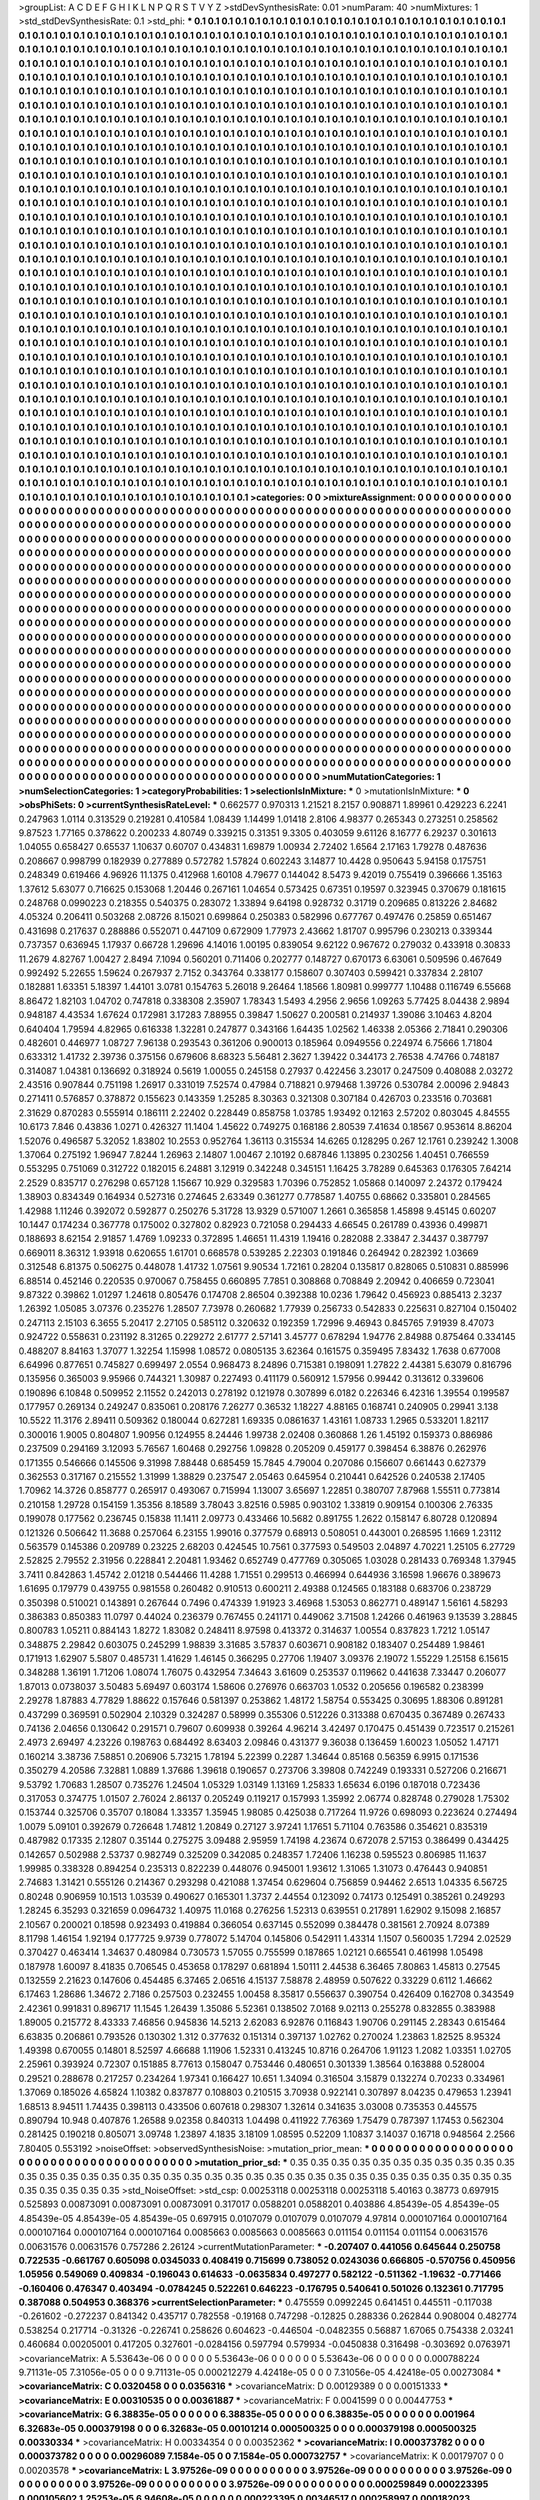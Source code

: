 >groupList:
A C D E F G H I K L
N P Q R S T V Y Z 
>stdDevSynthesisRate:
0.01 
>numParam:
40
>numMixtures:
1
>std_stdDevSynthesisRate:
0.1
>std_phi:
***
0.1 0.1 0.1 0.1 0.1 0.1 0.1 0.1 0.1 0.1
0.1 0.1 0.1 0.1 0.1 0.1 0.1 0.1 0.1 0.1
0.1 0.1 0.1 0.1 0.1 0.1 0.1 0.1 0.1 0.1
0.1 0.1 0.1 0.1 0.1 0.1 0.1 0.1 0.1 0.1
0.1 0.1 0.1 0.1 0.1 0.1 0.1 0.1 0.1 0.1
0.1 0.1 0.1 0.1 0.1 0.1 0.1 0.1 0.1 0.1
0.1 0.1 0.1 0.1 0.1 0.1 0.1 0.1 0.1 0.1
0.1 0.1 0.1 0.1 0.1 0.1 0.1 0.1 0.1 0.1
0.1 0.1 0.1 0.1 0.1 0.1 0.1 0.1 0.1 0.1
0.1 0.1 0.1 0.1 0.1 0.1 0.1 0.1 0.1 0.1
0.1 0.1 0.1 0.1 0.1 0.1 0.1 0.1 0.1 0.1
0.1 0.1 0.1 0.1 0.1 0.1 0.1 0.1 0.1 0.1
0.1 0.1 0.1 0.1 0.1 0.1 0.1 0.1 0.1 0.1
0.1 0.1 0.1 0.1 0.1 0.1 0.1 0.1 0.1 0.1
0.1 0.1 0.1 0.1 0.1 0.1 0.1 0.1 0.1 0.1
0.1 0.1 0.1 0.1 0.1 0.1 0.1 0.1 0.1 0.1
0.1 0.1 0.1 0.1 0.1 0.1 0.1 0.1 0.1 0.1
0.1 0.1 0.1 0.1 0.1 0.1 0.1 0.1 0.1 0.1
0.1 0.1 0.1 0.1 0.1 0.1 0.1 0.1 0.1 0.1
0.1 0.1 0.1 0.1 0.1 0.1 0.1 0.1 0.1 0.1
0.1 0.1 0.1 0.1 0.1 0.1 0.1 0.1 0.1 0.1
0.1 0.1 0.1 0.1 0.1 0.1 0.1 0.1 0.1 0.1
0.1 0.1 0.1 0.1 0.1 0.1 0.1 0.1 0.1 0.1
0.1 0.1 0.1 0.1 0.1 0.1 0.1 0.1 0.1 0.1
0.1 0.1 0.1 0.1 0.1 0.1 0.1 0.1 0.1 0.1
0.1 0.1 0.1 0.1 0.1 0.1 0.1 0.1 0.1 0.1
0.1 0.1 0.1 0.1 0.1 0.1 0.1 0.1 0.1 0.1
0.1 0.1 0.1 0.1 0.1 0.1 0.1 0.1 0.1 0.1
0.1 0.1 0.1 0.1 0.1 0.1 0.1 0.1 0.1 0.1
0.1 0.1 0.1 0.1 0.1 0.1 0.1 0.1 0.1 0.1
0.1 0.1 0.1 0.1 0.1 0.1 0.1 0.1 0.1 0.1
0.1 0.1 0.1 0.1 0.1 0.1 0.1 0.1 0.1 0.1
0.1 0.1 0.1 0.1 0.1 0.1 0.1 0.1 0.1 0.1
0.1 0.1 0.1 0.1 0.1 0.1 0.1 0.1 0.1 0.1
0.1 0.1 0.1 0.1 0.1 0.1 0.1 0.1 0.1 0.1
0.1 0.1 0.1 0.1 0.1 0.1 0.1 0.1 0.1 0.1
0.1 0.1 0.1 0.1 0.1 0.1 0.1 0.1 0.1 0.1
0.1 0.1 0.1 0.1 0.1 0.1 0.1 0.1 0.1 0.1
0.1 0.1 0.1 0.1 0.1 0.1 0.1 0.1 0.1 0.1
0.1 0.1 0.1 0.1 0.1 0.1 0.1 0.1 0.1 0.1
0.1 0.1 0.1 0.1 0.1 0.1 0.1 0.1 0.1 0.1
0.1 0.1 0.1 0.1 0.1 0.1 0.1 0.1 0.1 0.1
0.1 0.1 0.1 0.1 0.1 0.1 0.1 0.1 0.1 0.1
0.1 0.1 0.1 0.1 0.1 0.1 0.1 0.1 0.1 0.1
0.1 0.1 0.1 0.1 0.1 0.1 0.1 0.1 0.1 0.1
0.1 0.1 0.1 0.1 0.1 0.1 0.1 0.1 0.1 0.1
0.1 0.1 0.1 0.1 0.1 0.1 0.1 0.1 0.1 0.1
0.1 0.1 0.1 0.1 0.1 0.1 0.1 0.1 0.1 0.1
0.1 0.1 0.1 0.1 0.1 0.1 0.1 0.1 0.1 0.1
0.1 0.1 0.1 0.1 0.1 0.1 0.1 0.1 0.1 0.1
0.1 0.1 0.1 0.1 0.1 0.1 0.1 0.1 0.1 0.1
0.1 0.1 0.1 0.1 0.1 0.1 0.1 0.1 0.1 0.1
0.1 0.1 0.1 0.1 0.1 0.1 0.1 0.1 0.1 0.1
0.1 0.1 0.1 0.1 0.1 0.1 0.1 0.1 0.1 0.1
0.1 0.1 0.1 0.1 0.1 0.1 0.1 0.1 0.1 0.1
0.1 0.1 0.1 0.1 0.1 0.1 0.1 0.1 0.1 0.1
0.1 0.1 0.1 0.1 0.1 0.1 0.1 0.1 0.1 0.1
0.1 0.1 0.1 0.1 0.1 0.1 0.1 0.1 0.1 0.1
0.1 0.1 0.1 0.1 0.1 0.1 0.1 0.1 0.1 0.1
0.1 0.1 0.1 0.1 0.1 0.1 0.1 0.1 0.1 0.1
0.1 0.1 0.1 0.1 0.1 0.1 0.1 0.1 0.1 0.1
0.1 0.1 0.1 0.1 0.1 0.1 0.1 0.1 0.1 0.1
0.1 0.1 0.1 0.1 0.1 0.1 0.1 0.1 0.1 0.1
0.1 0.1 0.1 0.1 0.1 0.1 0.1 0.1 0.1 0.1
0.1 0.1 0.1 0.1 0.1 0.1 0.1 0.1 0.1 0.1
0.1 0.1 0.1 0.1 0.1 0.1 0.1 0.1 0.1 0.1
0.1 0.1 0.1 0.1 0.1 0.1 0.1 0.1 0.1 0.1
0.1 0.1 0.1 0.1 0.1 0.1 0.1 0.1 0.1 0.1
0.1 0.1 0.1 0.1 0.1 0.1 0.1 0.1 0.1 0.1
0.1 0.1 0.1 0.1 0.1 0.1 0.1 0.1 0.1 0.1
0.1 0.1 0.1 0.1 0.1 0.1 0.1 0.1 0.1 0.1
0.1 0.1 0.1 0.1 0.1 0.1 0.1 0.1 0.1 0.1
0.1 0.1 0.1 0.1 0.1 0.1 0.1 0.1 0.1 0.1
0.1 0.1 0.1 0.1 0.1 0.1 0.1 0.1 0.1 0.1
0.1 0.1 0.1 0.1 0.1 0.1 0.1 0.1 0.1 0.1
0.1 0.1 0.1 0.1 0.1 0.1 0.1 0.1 0.1 0.1
0.1 0.1 0.1 0.1 0.1 0.1 0.1 0.1 0.1 0.1
0.1 0.1 0.1 0.1 0.1 0.1 0.1 0.1 0.1 0.1
0.1 0.1 0.1 0.1 0.1 0.1 0.1 0.1 0.1 0.1
0.1 0.1 0.1 0.1 0.1 0.1 0.1 0.1 0.1 0.1
0.1 0.1 0.1 0.1 0.1 0.1 0.1 0.1 0.1 0.1
0.1 0.1 0.1 0.1 0.1 0.1 0.1 0.1 0.1 0.1
0.1 0.1 0.1 0.1 0.1 0.1 0.1 0.1 0.1 0.1
0.1 0.1 0.1 0.1 0.1 0.1 0.1 0.1 0.1 0.1
0.1 0.1 0.1 0.1 0.1 0.1 0.1 0.1 0.1 0.1
0.1 0.1 0.1 0.1 0.1 0.1 0.1 0.1 0.1 0.1
0.1 0.1 0.1 0.1 0.1 0.1 0.1 0.1 0.1 0.1
0.1 0.1 0.1 0.1 0.1 0.1 0.1 0.1 0.1 0.1
0.1 0.1 0.1 0.1 0.1 0.1 0.1 0.1 0.1 0.1
0.1 0.1 0.1 0.1 0.1 0.1 0.1 0.1 0.1 0.1
0.1 0.1 0.1 0.1 0.1 0.1 0.1 0.1 0.1 0.1
0.1 0.1 0.1 0.1 0.1 0.1 0.1 0.1 0.1 0.1
0.1 0.1 0.1 0.1 0.1 0.1 0.1 0.1 0.1 0.1
0.1 0.1 0.1 0.1 0.1 0.1 0.1 0.1 0.1 0.1
0.1 0.1 0.1 0.1 0.1 0.1 0.1 0.1 0.1 0.1
0.1 0.1 0.1 0.1 0.1 0.1 0.1 0.1 0.1 0.1
0.1 0.1 0.1 0.1 0.1 0.1 0.1 0.1 0.1 0.1
0.1 0.1 0.1 0.1 0.1 0.1 0.1 0.1 0.1 0.1
0.1 0.1 0.1 0.1 0.1 0.1 0.1 0.1 0.1 0.1
0.1 0.1 0.1 0.1 0.1 0.1 0.1 0.1 0.1 0.1
0.1 0.1 0.1 0.1 0.1 0.1 0.1 0.1 0.1 0.1
0.1 0.1 0.1 0.1 0.1 0.1 0.1 0.1 0.1 0.1
0.1 0.1 0.1 0.1 0.1 0.1 0.1 0.1 0.1 0.1
0.1 0.1 0.1 0.1 0.1 0.1 0.1 0.1 0.1 0.1
0.1 0.1 0.1 0.1 0.1 0.1 0.1 0.1 0.1 0.1
0.1 0.1 0.1 0.1 0.1 0.1 0.1 0.1 0.1 0.1
0.1 0.1 0.1 0.1 0.1 0.1 0.1 0.1 0.1 0.1
0.1 0.1 0.1 0.1 0.1 0.1 0.1 0.1 0.1 0.1
0.1 0.1 0.1 0.1 0.1 0.1 0.1 0.1 0.1 0.1
0.1 0.1 0.1 0.1 0.1 0.1 0.1 0.1 0.1 0.1
0.1 0.1 0.1 0.1 0.1 0.1 0.1 0.1 0.1 0.1
0.1 0.1 0.1 0.1 0.1 0.1 0.1 0.1 0.1 0.1
0.1 0.1 0.1 0.1 0.1 0.1 0.1 0.1 0.1 0.1
0.1 0.1 0.1 0.1 0.1 0.1 0.1 0.1 0.1 0.1
0.1 0.1 0.1 0.1 0.1 0.1 0.1 0.1 0.1 0.1
0.1 0.1 0.1 0.1 0.1 0.1 0.1 0.1 0.1 0.1
0.1 0.1 0.1 0.1 0.1 0.1 0.1 0.1 0.1 0.1
0.1 0.1 0.1 0.1 0.1 0.1 0.1 0.1 0.1 0.1
0.1 0.1 0.1 0.1 0.1 0.1 0.1 0.1 0.1 0.1
0.1 0.1 0.1 0.1 0.1 0.1 0.1 0.1 0.1 0.1
0.1 0.1 0.1 0.1 0.1 0.1 0.1 0.1 0.1 0.1
0.1 0.1 0.1 0.1 0.1 0.1 0.1 0.1 0.1 0.1
0.1 0.1 0.1 0.1 0.1 0.1 0.1 0.1 
>categories:
0 0
>mixtureAssignment:
0 0 0 0 0 0 0 0 0 0 0 0 0 0 0 0 0 0 0 0 0 0 0 0 0 0 0 0 0 0 0 0 0 0 0 0 0 0 0 0 0 0 0 0 0 0 0 0 0 0
0 0 0 0 0 0 0 0 0 0 0 0 0 0 0 0 0 0 0 0 0 0 0 0 0 0 0 0 0 0 0 0 0 0 0 0 0 0 0 0 0 0 0 0 0 0 0 0 0 0
0 0 0 0 0 0 0 0 0 0 0 0 0 0 0 0 0 0 0 0 0 0 0 0 0 0 0 0 0 0 0 0 0 0 0 0 0 0 0 0 0 0 0 0 0 0 0 0 0 0
0 0 0 0 0 0 0 0 0 0 0 0 0 0 0 0 0 0 0 0 0 0 0 0 0 0 0 0 0 0 0 0 0 0 0 0 0 0 0 0 0 0 0 0 0 0 0 0 0 0
0 0 0 0 0 0 0 0 0 0 0 0 0 0 0 0 0 0 0 0 0 0 0 0 0 0 0 0 0 0 0 0 0 0 0 0 0 0 0 0 0 0 0 0 0 0 0 0 0 0
0 0 0 0 0 0 0 0 0 0 0 0 0 0 0 0 0 0 0 0 0 0 0 0 0 0 0 0 0 0 0 0 0 0 0 0 0 0 0 0 0 0 0 0 0 0 0 0 0 0
0 0 0 0 0 0 0 0 0 0 0 0 0 0 0 0 0 0 0 0 0 0 0 0 0 0 0 0 0 0 0 0 0 0 0 0 0 0 0 0 0 0 0 0 0 0 0 0 0 0
0 0 0 0 0 0 0 0 0 0 0 0 0 0 0 0 0 0 0 0 0 0 0 0 0 0 0 0 0 0 0 0 0 0 0 0 0 0 0 0 0 0 0 0 0 0 0 0 0 0
0 0 0 0 0 0 0 0 0 0 0 0 0 0 0 0 0 0 0 0 0 0 0 0 0 0 0 0 0 0 0 0 0 0 0 0 0 0 0 0 0 0 0 0 0 0 0 0 0 0
0 0 0 0 0 0 0 0 0 0 0 0 0 0 0 0 0 0 0 0 0 0 0 0 0 0 0 0 0 0 0 0 0 0 0 0 0 0 0 0 0 0 0 0 0 0 0 0 0 0
0 0 0 0 0 0 0 0 0 0 0 0 0 0 0 0 0 0 0 0 0 0 0 0 0 0 0 0 0 0 0 0 0 0 0 0 0 0 0 0 0 0 0 0 0 0 0 0 0 0
0 0 0 0 0 0 0 0 0 0 0 0 0 0 0 0 0 0 0 0 0 0 0 0 0 0 0 0 0 0 0 0 0 0 0 0 0 0 0 0 0 0 0 0 0 0 0 0 0 0
0 0 0 0 0 0 0 0 0 0 0 0 0 0 0 0 0 0 0 0 0 0 0 0 0 0 0 0 0 0 0 0 0 0 0 0 0 0 0 0 0 0 0 0 0 0 0 0 0 0
0 0 0 0 0 0 0 0 0 0 0 0 0 0 0 0 0 0 0 0 0 0 0 0 0 0 0 0 0 0 0 0 0 0 0 0 0 0 0 0 0 0 0 0 0 0 0 0 0 0
0 0 0 0 0 0 0 0 0 0 0 0 0 0 0 0 0 0 0 0 0 0 0 0 0 0 0 0 0 0 0 0 0 0 0 0 0 0 0 0 0 0 0 0 0 0 0 0 0 0
0 0 0 0 0 0 0 0 0 0 0 0 0 0 0 0 0 0 0 0 0 0 0 0 0 0 0 0 0 0 0 0 0 0 0 0 0 0 0 0 0 0 0 0 0 0 0 0 0 0
0 0 0 0 0 0 0 0 0 0 0 0 0 0 0 0 0 0 0 0 0 0 0 0 0 0 0 0 0 0 0 0 0 0 0 0 0 0 0 0 0 0 0 0 0 0 0 0 0 0
0 0 0 0 0 0 0 0 0 0 0 0 0 0 0 0 0 0 0 0 0 0 0 0 0 0 0 0 0 0 0 0 0 0 0 0 0 0 0 0 0 0 0 0 0 0 0 0 0 0
0 0 0 0 0 0 0 0 0 0 0 0 0 0 0 0 0 0 0 0 0 0 0 0 0 0 0 0 0 0 0 0 0 0 0 0 0 0 0 0 0 0 0 0 0 0 0 0 0 0
0 0 0 0 0 0 0 0 0 0 0 0 0 0 0 0 0 0 0 0 0 0 0 0 0 0 0 0 0 0 0 0 0 0 0 0 0 0 0 0 0 0 0 0 0 0 0 0 0 0
0 0 0 0 0 0 0 0 0 0 0 0 0 0 0 0 0 0 0 0 0 0 0 0 0 0 0 0 0 0 0 0 0 0 0 0 0 0 0 0 0 0 0 0 0 0 0 0 0 0
0 0 0 0 0 0 0 0 0 0 0 0 0 0 0 0 0 0 0 0 0 0 0 0 0 0 0 0 0 0 0 0 0 0 0 0 0 0 0 0 0 0 0 0 0 0 0 0 0 0
0 0 0 0 0 0 0 0 0 0 0 0 0 0 0 0 0 0 0 0 0 0 0 0 0 0 0 0 0 0 0 0 0 0 0 0 0 0 0 0 0 0 0 0 0 0 0 0 0 0
0 0 0 0 0 0 0 0 0 0 0 0 0 0 0 0 0 0 0 0 0 0 0 0 0 0 0 0 0 0 0 0 0 0 0 0 0 0 0 0 0 0 0 0 0 0 0 0 0 0
0 0 0 0 0 0 0 0 0 0 0 0 0 0 0 0 0 0 0 0 0 0 0 0 0 0 0 0 
>numMutationCategories:
1
>numSelectionCategories:
1
>categoryProbabilities:
1 
>selectionIsInMixture:
***
0 
>mutationIsInMixture:
***
0 
>obsPhiSets:
0
>currentSynthesisRateLevel:
***
0.662577 0.970313 1.21521 8.2157 0.908871 1.89961 0.429223 6.2241 0.247963 1.0114
0.313529 0.219281 0.410584 1.08439 1.14499 1.01418 2.8106 4.98377 0.265343 0.273251
0.258562 9.87523 1.77165 0.378622 0.200233 4.80749 0.339215 0.31351 9.3305 0.403059
9.61126 8.16777 6.29237 0.301613 1.04055 0.658427 0.65537 1.10637 0.60707 0.434831
1.69879 1.00934 2.72402 1.6564 2.17163 1.79278 0.487636 0.208667 0.998799 0.182939
0.277889 0.572782 1.57824 0.602243 3.14877 10.4428 0.950643 5.94158 0.175751 0.248349
0.619466 4.96926 11.1375 0.412968 1.60108 4.79677 0.144042 8.5473 9.42019 0.755419
0.396666 1.35163 1.37612 5.63077 0.716625 0.153068 1.20446 0.267161 1.04654 0.573425
0.67351 0.19597 0.323945 0.370679 0.181615 0.248768 0.0990223 0.218355 0.540375 0.283072
1.33894 9.64198 0.928732 0.31719 0.209685 0.813226 2.84682 4.05324 0.206411 0.503268
2.08726 8.15021 0.699864 0.250383 0.582996 0.677767 0.497476 0.25859 0.651467 0.431698
0.217637 0.288886 0.552071 0.447109 0.672909 1.77973 2.43662 1.81707 0.995796 0.230213
0.339344 0.737357 0.636945 1.17937 0.66728 1.29696 4.14016 1.00195 0.839054 9.62122
0.967672 0.279032 0.433918 0.30833 11.2679 4.82767 1.00427 2.8494 7.1094 0.560201
0.711406 0.202777 0.148727 0.670173 6.63061 0.509596 0.467649 0.992492 5.22655 1.59624
0.267937 2.7152 0.343764 0.338177 0.158607 0.307403 0.599421 0.337834 2.28107 0.182881
1.63351 5.18397 1.44101 3.0781 0.154763 5.26018 9.26464 1.18566 1.80981 0.999777
1.10488 0.116749 6.55668 8.86472 1.82103 1.04702 0.747818 0.338308 2.35907 1.78343
1.5493 4.2956 2.9656 1.09263 5.77425 8.04438 2.9894 0.948187 4.43534 1.67624
0.172981 3.17283 7.88955 0.39847 1.50627 0.200581 0.214937 1.39086 3.10463 4.8204
0.640404 1.79594 4.82965 0.616338 1.32281 0.247877 0.343166 1.64435 1.02562 1.46338
2.05366 2.71841 0.290306 0.482601 0.446977 1.08727 7.96138 0.293543 0.361206 0.900013
0.185964 0.0949556 0.224974 6.75666 1.71804 0.633312 1.41732 2.39736 0.375156 0.679606
8.68323 5.56481 2.3627 1.39422 0.344173 2.76538 4.74766 0.748187 0.314087 1.04381
0.136692 0.318924 0.5619 1.00055 0.245158 0.27937 0.422456 3.23017 0.247509 0.408088
2.03272 2.43516 0.907844 0.751198 1.26917 0.331019 7.52574 0.47984 0.718821 0.979468
1.39726 0.530784 2.00096 2.94843 0.271411 0.576857 0.378872 0.155623 0.143359 1.25285
8.30363 0.321308 0.307184 0.426703 0.233516 0.703681 2.31629 0.870283 0.555914 0.186111
2.22402 0.228449 0.858758 1.03785 1.93492 0.12163 2.57202 0.803045 4.84555 10.6173
7.846 0.43836 1.0271 0.426327 11.1404 1.45622 0.749275 0.168186 2.80539 7.41634
0.18567 0.953614 8.86204 1.52076 0.496587 5.32052 1.83802 10.2553 0.952764 1.36113
0.315534 14.6265 0.128295 0.267 12.1761 0.239242 1.3008 1.37064 0.275192 1.96947
7.8244 1.26963 2.14807 1.00467 2.10192 0.687846 1.13895 0.230256 1.40451 0.766559
0.553295 0.751069 0.312722 0.182015 6.24881 3.12919 0.342248 0.345151 1.16425 3.78289
0.645363 0.176305 7.64214 2.2529 0.835717 0.276298 0.657128 1.15667 10.929 0.329583
1.70396 0.752852 1.05868 0.140097 2.24372 0.179424 1.38903 0.834349 0.164934 0.527316
0.274645 2.63349 0.361277 0.778587 1.40755 0.68662 0.335801 0.284565 1.42988 1.11246
0.392072 0.592877 0.250276 5.31728 13.9329 0.571007 1.2661 0.365858 1.45898 9.45145
0.60207 10.1447 0.174234 0.367778 0.175002 0.327802 0.82923 0.721058 0.294433 4.66545
0.261789 0.43936 0.499871 0.188693 8.62154 2.91857 1.4769 1.09233 0.372895 1.46651
11.4319 1.19416 0.282088 2.33847 2.34437 0.387797 0.669011 8.36312 1.93918 0.620655
1.61701 0.668578 0.539285 2.22303 0.191846 0.264942 0.282392 1.03669 0.312548 6.81375
0.506275 0.448078 1.41732 1.07561 9.90534 1.72161 0.28204 0.135817 0.828065 0.510831
0.885996 6.88514 0.452146 0.220535 0.970067 0.758455 0.660895 7.7851 0.308868 0.708849
2.20942 0.406659 0.723041 9.87322 0.39862 1.01297 1.24618 0.805476 0.174708 2.86504
0.392388 10.0236 1.79642 0.456923 0.885413 2.3237 1.26392 1.05085 3.07376 0.235276
1.28507 7.73978 0.260682 1.77939 0.256733 0.542833 0.225631 0.827104 0.150402 0.247113
2.15103 6.3655 5.20417 2.27105 0.585112 0.320632 0.192359 1.72996 9.46943 0.845765
7.91939 8.47073 0.924722 0.558631 0.231192 8.31265 0.229272 2.61777 2.57141 3.45777
0.678294 1.94776 2.84988 0.875464 0.334145 0.488207 8.84163 1.37077 1.32254 1.15998
1.08572 0.0805135 3.62364 0.161575 0.359495 7.83432 1.7638 0.677008 6.64996 0.877651
0.745827 0.699497 2.0554 0.968473 8.24896 0.715381 0.198091 1.27822 2.44381 5.63079
0.816796 0.135956 0.365003 9.95966 0.744321 1.30987 0.227493 0.411179 0.560912 1.57956
0.99442 0.313612 0.339606 0.190896 6.10848 0.509952 2.11552 0.242013 0.278192 0.121978
0.307899 6.0182 0.226346 6.42316 1.39554 0.199587 0.177957 0.269134 0.249247 0.835061
0.208176 7.26277 0.36532 1.18227 4.88165 0.168741 0.240905 0.29941 3.138 10.5522
11.3176 2.89411 0.509362 0.180044 0.627281 1.69335 0.0861637 1.43161 1.08733 1.2965
0.533201 1.82117 0.300016 1.9005 0.804807 1.90956 0.124955 8.24446 1.99738 2.02408
0.360868 1.26 1.45192 0.159373 0.886986 0.237509 0.294169 3.12093 5.76567 1.60468
0.292756 1.09828 0.205209 0.459177 0.398454 6.38876 0.262976 0.171355 0.546666 0.145506
9.31998 7.88448 0.685459 15.7845 4.79004 0.207086 0.156607 0.661443 0.627379 0.362553
0.317167 0.215552 1.31999 1.38829 0.237547 2.05463 0.645954 0.210441 0.642526 0.240538
2.17405 1.70962 14.3726 0.858777 0.265917 0.493067 0.715994 1.13007 3.65697 1.22851
0.380707 7.87968 1.55511 0.773814 0.210158 1.29728 0.154159 1.35356 8.18589 3.78043
3.82516 0.5985 0.903102 1.33819 0.909154 0.100306 2.76335 0.199078 0.177562 0.236745
0.15838 11.1411 2.09773 0.433466 10.5682 0.891755 1.2622 0.158147 6.80728 0.120894
0.121326 0.506642 11.3688 0.257064 6.23155 1.99016 0.377579 0.68913 0.508051 0.443001
0.268595 1.1669 1.23112 0.563579 0.145386 0.209789 0.23225 2.68203 0.424545 10.7561
0.377593 0.549503 2.04897 4.70221 1.25105 6.27729 2.52825 2.79552 2.31956 0.228841
2.20481 1.93462 0.652749 0.477769 0.305065 1.03028 0.281433 0.769348 1.37945 3.7411
0.842863 1.45742 2.01218 0.544466 11.4288 1.71551 0.299513 0.466994 0.644936 3.16598
1.96676 0.389673 1.61695 0.179779 0.439755 0.981558 0.260482 0.910513 0.600211 2.49388
0.124565 0.183188 0.683706 0.238729 0.350398 0.510021 0.143891 0.267644 0.7496 0.474339
1.91923 3.46968 1.53053 0.862771 0.489147 1.56161 4.58293 0.386383 0.850383 11.0797
0.44024 0.236379 0.767455 0.241171 0.449062 3.71508 1.24266 0.461963 9.13539 3.28845
0.800783 1.05211 0.884143 1.8272 1.83082 0.248411 8.97598 0.413372 0.314637 1.00554
0.837823 1.7212 1.05147 0.348875 2.29842 0.603075 0.245299 1.98839 3.31685 3.57837
0.603671 0.908182 0.183407 0.254489 1.98461 0.171913 1.62907 5.5807 0.485731 1.41629
1.46145 0.366295 0.27706 1.19407 3.09376 2.19072 1.55229 1.25158 6.15615 0.348288
1.36191 1.71206 1.08074 1.76075 0.432954 7.34643 3.61609 0.253537 0.119662 0.441638
7.33447 0.206077 1.87013 0.0738037 3.50483 5.69497 0.603174 1.58606 0.276976 0.663703
1.0532 0.205656 0.196582 0.238399 2.29278 1.87883 4.77829 1.88622 0.157646 0.581397
0.253862 1.48172 1.58754 0.553425 0.30695 1.88306 0.891281 0.437299 0.369591 0.502904
2.10329 0.324287 0.58999 0.355306 0.512226 0.313388 0.670435 0.367489 0.267433 0.74136
2.04656 0.130642 0.291571 0.79607 0.609938 0.39264 4.96214 3.42497 0.170475 0.451439
0.723517 0.215261 2.4973 2.69497 4.23226 0.198763 0.684492 8.63403 2.09846 0.431377
9.36038 0.136459 1.60023 1.05052 1.47171 0.160214 3.38736 7.58851 0.206906 5.73215
1.78194 5.22399 0.2287 1.34644 0.85168 0.56359 6.9915 0.171536 0.350279 4.20586
7.32881 1.0889 1.37686 1.39618 0.190657 0.273706 3.39808 0.742249 0.193331 0.527206
0.216671 9.53792 1.70683 1.28507 0.735276 1.24504 1.05329 1.03149 1.13169 1.25833
1.65634 6.0196 0.187018 0.723436 0.317053 0.374775 1.01507 2.76024 2.86137 0.205249
0.119217 0.157993 1.35992 2.06774 0.828748 0.279028 1.75302 0.153744 0.325706 0.35707
0.18084 1.33357 1.35945 1.98085 0.425038 0.717264 11.9726 0.698093 0.223624 0.274494
1.0079 5.09101 0.392679 0.726648 1.74812 1.20849 0.27127 3.97241 1.17651 5.71104
0.763586 0.354621 0.835319 0.487982 0.17335 2.12807 0.35144 0.275275 3.09488 2.95959
1.74198 4.23674 0.672078 2.57153 0.386499 0.434425 0.142657 0.502988 2.53737 0.982749
0.325209 0.342085 0.248357 1.72406 1.16238 0.595523 0.806985 11.1637 1.99985 0.338328
0.894254 0.235313 0.822239 0.448076 0.945001 1.93612 1.31065 1.31073 0.476443 0.940851
2.74683 1.31421 0.555126 0.214367 0.293298 0.421088 1.37454 0.629604 0.756859 0.94462
2.6513 1.04335 6.56725 0.80248 0.906959 10.1513 1.03539 0.490627 0.165301 1.3737
2.44554 0.123092 0.74173 0.125491 0.385261 0.249293 1.28245 6.35293 0.321659 0.0964732
1.40975 11.0168 0.276256 1.52313 0.639551 0.217891 1.62902 9.15098 2.16857 2.10567
0.200021 0.18598 0.923493 0.419884 0.366054 0.637145 0.552099 0.384478 0.381561 2.70924
8.07389 8.11798 1.46154 1.92194 0.177725 9.9739 0.778072 5.14704 0.145806 0.542911
1.43314 1.1507 0.560035 1.7294 2.02529 0.370427 0.463414 1.34637 0.480984 0.730573
1.57055 0.755599 0.187865 1.02121 0.665541 0.461998 1.05498 0.187978 1.60097 8.41835
0.706545 0.453658 0.178297 0.681894 1.50111 2.44538 6.36465 7.80863 1.45813 0.27545
0.132559 2.21623 0.147606 0.454485 6.37465 2.06516 4.15137 7.58878 2.48959 0.507622
0.33229 0.6112 1.46662 6.17463 1.28686 1.34672 2.7186 0.257503 0.232455 1.00458
8.35817 0.556637 0.390754 0.426409 0.162708 0.343549 2.42361 0.991831 0.896717 11.1545
1.26439 1.35086 5.52361 0.138502 7.0168 9.02113 0.255278 0.832855 0.383988 1.89005
0.215772 8.43333 7.46856 0.945836 14.5213 2.62083 6.92876 0.116843 1.90706 0.291145
2.28343 0.615464 6.63835 0.206861 0.793526 0.130302 1.312 0.377632 0.151314 0.397137
1.02762 0.270024 1.23863 1.82525 8.95324 1.49398 0.670055 0.14801 8.52597 4.66688
1.11906 1.52331 0.413245 10.8716 0.264706 1.91123 1.2082 1.03351 1.02705 2.25961
0.393924 0.72307 0.151885 8.77613 0.158047 0.753446 0.480651 0.301339 1.38564 0.163888
0.528004 0.29521 0.288678 0.217257 0.234264 1.97341 0.166427 10.651 1.34094 0.316504
3.15879 0.132274 0.70233 0.334961 1.37069 0.185026 4.65824 1.10382 0.837877 0.108803
0.210515 3.70938 0.922141 0.307897 8.04235 0.479653 1.23941 1.68513 8.94511 1.74435
0.398113 0.433506 0.607618 0.298307 1.32614 0.341635 3.03008 0.735353 0.445575 0.890794
10.948 0.407876 1.26588 9.02358 0.840313 1.04498 0.411922 7.76369 1.75479 0.787397
1.17453 0.562304 0.281425 0.190218 0.805071 3.09748 1.23897 4.1835 3.18109 1.08595
0.52209 1.10837 3.14037 0.16718 0.948564 2.2566 7.80405 0.553192 
>noiseOffset:
>observedSynthesisNoise:
>mutation_prior_mean:
***
0 0 0 0 0 0 0 0 0 0
0 0 0 0 0 0 0 0 0 0
0 0 0 0 0 0 0 0 0 0
0 0 0 0 0 0 0 0 0 0
>mutation_prior_sd:
***
0.35 0.35 0.35 0.35 0.35 0.35 0.35 0.35 0.35 0.35
0.35 0.35 0.35 0.35 0.35 0.35 0.35 0.35 0.35 0.35
0.35 0.35 0.35 0.35 0.35 0.35 0.35 0.35 0.35 0.35
0.35 0.35 0.35 0.35 0.35 0.35 0.35 0.35 0.35 0.35
>std_NoiseOffset:
>std_csp:
0.00253118 0.00253118 0.00253118 5.40163 0.38773 0.697915 0.525893 0.00873091 0.00873091 0.00873091
0.317017 0.0588201 0.0588201 0.403886 4.85439e-05 4.85439e-05 4.85439e-05 4.85439e-05 4.85439e-05 0.697915
0.0107079 0.0107079 0.0107079 4.97814 0.000107164 0.000107164 0.000107164 0.000107164 0.000107164 0.0085663
0.0085663 0.0085663 0.011154 0.011154 0.011154 0.00631576 0.00631576 0.00631576 0.757286 2.26124
>currentMutationParameter:
***
-0.207407 0.441056 0.645644 0.250758 0.722535 -0.661767 0.605098 0.0345033 0.408419 0.715699
0.738052 0.0243036 0.666805 -0.570756 0.450956 1.05956 0.549069 0.409834 -0.196043 0.614633
-0.0635834 0.497277 0.582122 -0.511362 -1.19632 -0.771466 -0.160406 0.476347 0.403494 -0.0784245
0.522261 0.646223 -0.176795 0.540641 0.501026 0.132361 0.717795 0.387088 0.504953 0.368376
>currentSelectionParameter:
***
0.475559 0.0992245 0.641451 0.445511 -0.117038 -0.261602 -0.272237 0.841342 0.435717 0.782558
-0.19168 0.747298 -0.12825 0.288336 0.262844 0.908004 0.482774 0.538254 0.217714 -0.31326
-0.226741 0.258626 0.604623 -0.446504 -0.0482355 0.56887 1.67065 0.754338 2.03241 0.460684
0.00205001 0.417205 0.327601 -0.0284156 0.597794 0.579934 -0.0450838 0.316498 -0.303692 0.0763971
>covarianceMatrix:
A
5.53643e-06	0	0	0	0	0	
0	5.53643e-06	0	0	0	0	
0	0	5.53643e-06	0	0	0	
0	0	0	0.000788224	9.71131e-05	7.31056e-05	
0	0	0	9.71131e-05	0.000212279	4.42418e-05	
0	0	0	7.31056e-05	4.42418e-05	0.00273084	
***
>covarianceMatrix:
C
0.0320458	0	
0	0.0356316	
***
>covarianceMatrix:
D
0.00129389	0	
0	0.00151333	
***
>covarianceMatrix:
E
0.00310535	0	
0	0.00361887	
***
>covarianceMatrix:
F
0.0041599	0	
0	0.00447753	
***
>covarianceMatrix:
G
6.38835e-05	0	0	0	0	0	
0	6.38835e-05	0	0	0	0	
0	0	6.38835e-05	0	0	0	
0	0	0	0.001964	6.32683e-05	0.000379198	
0	0	0	6.32683e-05	0.00101214	0.000500325	
0	0	0	0.000379198	0.000500325	0.00330334	
***
>covarianceMatrix:
H
0.00334354	0	
0	0.00352362	
***
>covarianceMatrix:
I
0.000373782	0	0	0	
0	0.000373782	0	0	
0	0	0.00296089	7.1584e-05	
0	0	7.1584e-05	0.000732757	
***
>covarianceMatrix:
K
0.00179707	0	
0	0.00203578	
***
>covarianceMatrix:
L
3.97526e-09	0	0	0	0	0	0	0	0	0	
0	3.97526e-09	0	0	0	0	0	0	0	0	
0	0	3.97526e-09	0	0	0	0	0	0	0	
0	0	0	3.97526e-09	0	0	0	0	0	0	
0	0	0	0	3.97526e-09	0	0	0	0	0	
0	0	0	0	0	0.000259849	0.000223395	0.000105602	1.25253e-05	6.94608e-05	
0	0	0	0	0	0.000223395	0.00346517	0.000258997	0.000182023	0.000215062	
0	0	0	0	0	0.000105602	0.000258997	0.000861131	7.45574e-05	0.000157992	
0	0	0	0	0	1.25253e-05	0.000182023	7.45574e-05	0.000662229	7.27013e-05	
0	0	0	0	0	6.94608e-05	0.000215062	0.000157992	7.27013e-05	0.000208567	
***
>covarianceMatrix:
N
0.00310535	0	
0	0.00358035	
***
>covarianceMatrix:
P
5.33229e-05	0	0	0	0	0	
0	5.33229e-05	0	0	0	0	
0	0	5.33229e-05	0	0	0	
0	0	0	0.000338957	9.30357e-05	0.000213524	
0	0	0	9.30357e-05	0.00176354	0.000530033	
0	0	0	0.000213524	0.000530033	0.00395393	
***
>covarianceMatrix:
Q
0.0166125	0	
0	0.0191361	
***
>covarianceMatrix:
R
1.64944e-09	0	0	0	0	0	0	0	0	0	
0	1.64944e-09	0	0	0	0	0	0	0	0	
0	0	1.64944e-09	0	0	0	0	0	0	0	
0	0	0	1.64944e-09	0	0	0	0	0	0	
0	0	0	0	1.64944e-09	0	0	0	0	0	
0	0	0	0	0	0.000110057	7.33594e-05	0.000244946	0.000153479	3.64214e-05	
0	0	0	0	0	7.33594e-05	0.000798567	0.000292774	-0.00016602	-0.000248217	
0	0	0	0	0	0.000244946	0.000292774	0.00899994	-0.000132699	-0.00244806	
0	0	0	0	0	0.000153479	-0.00016602	-0.000132699	0.0024561	-0.000850183	
0	0	0	0	0	3.64214e-05	-0.000248217	-0.00244806	-0.000850183	0.00357896	
***
>covarianceMatrix:
S
3.19937e-05	0	0	0	0	0	
0	3.19937e-05	0	0	0	0	
0	0	3.19937e-05	0	0	0	
0	0	0	0.000839367	2.5588e-05	5.89025e-05	
0	0	0	2.5588e-05	0.000194319	3.72542e-05	
0	0	0	5.89025e-05	3.72542e-05	0.00157749	
***
>covarianceMatrix:
T
4.38871e-05	0	0	0	0	0	
0	4.38871e-05	0	0	0	0	
0	0	4.38871e-05	0	0	0	
0	0	0	0.000740451	6.70941e-05	2.08312e-05	
0	0	0	6.70941e-05	0.00023916	8.17333e-05	
0	0	0	2.08312e-05	8.17333e-05	0.00240854	
***
>covarianceMatrix:
V
1.76086e-05	0	0	0	0	0	
0	1.76086e-05	0	0	0	0	
0	0	1.76086e-05	0	0	0	
0	0	0	0.0014683	6.42098e-05	0.000236218	
0	0	0	6.42098e-05	0.000179357	4.73698e-05	
0	0	0	0.000236218	4.73698e-05	0.00102712	
***
>covarianceMatrix:
Y
0.00599025	0	
0	0.00641799	
***
>covarianceMatrix:
Z
0.0178868	0	
0	0.0192697	
***
